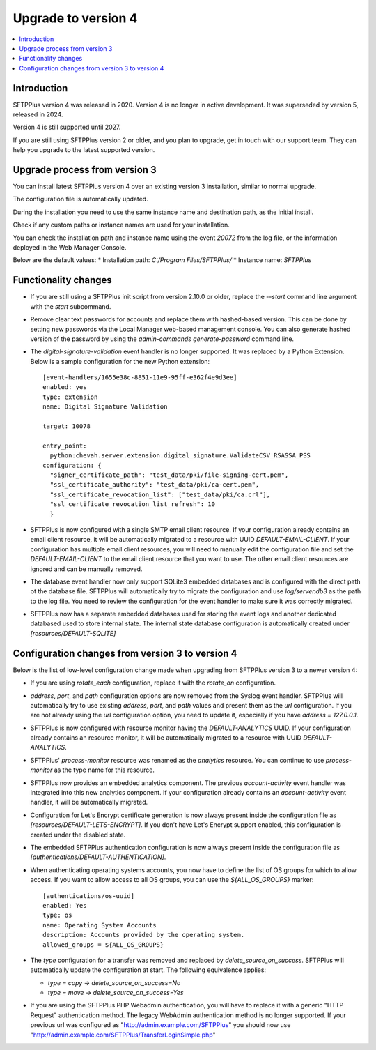 Upgrade to version 4
====================

..  contents:: :local:


Introduction
------------

SFTPPlus version 4 was released in 2020.
Version 4 is no longer in active development.
It was superseded by version 5, released in 2024.

Version 4 is still supported until 2027.

If you are still using SFTPPlus version 2 or older,
and you plan to upgrade, get in touch with our support team.
They can help you upgrade to the latest supported version.


Upgrade process from version 3
------------------------------

You can install latest SFTPPlus version 4 over an existing version 3 installation,
similar to normal upgrade.

The configuration file is automatically updated.

During the installation you need to use the same instance name and destination path,
as the initial install.

Check if any custom paths or instance names are used for your installation.

You can check the installation path and instance name using the event `20072` from the log file, or the information deployed in the Web Manager Console.

Below are the default values:
* Installation path: `C:/Program Files/SFTPPlus/`
* Instance name: `SFTPPlus`


Functionality changes
---------------------

* If you are still using a SFTPPlus init script from version 2.10.0 or older,
  replace the `--start` command line argument with the `start` subcommand.

* Remove clear text passwords for accounts and replace them with hashed-based
  version.
  This can be done by setting new passwords via the Local Manager web-based
  management console.
  You can also generate hashed version of the password by using the
  `admin-commands generate-password` command line.

* The `digital-signature-validation` event handler is no longer supported.
  It was replaced by a Python Extension.
  Below is a sample configuration for the new Python extension::

    [event-handlers/1655e38c-8851-11e9-95ff-e362f4e9d3ee]
    enabled: yes
    type: extension
    name: Digital Signature Validation

    target: 10078

    entry_point:
      python:chevah.server.extension.digital_signature.ValidateCSV_RSASSA_PSS
    configuration: {
      "signer_certificate_path": "test_data/pki/file-signing-cert.pem",
      "ssl_certificate_authority": "test_data/pki/ca-cert.pem",
      "ssl_certificate_revocation_list": ["test_data/pki/ca.crl"],
      "ssl_certificate_revocation_list_refresh": 10
      }

* SFTPPlus is now configured with a single SMTP email client resource.
  If your configuration already contains an email client resource, it will
  be automatically migrated to a resource with UUID `DEFAULT-EMAIL-CLIENT`.
  If your configuration has multiple email client resources, you will need
  to manually edit the configuration file and set the `DEFAULT-EMAIL-CLIENT`
  to the email client resource that you want to use.
  The other email client resources are ignored and can be manually removed.

* The database event handler now only support SQLite3 embedded databases and
  is configured with the direct path ot the database file.
  SFTPPlus will automatically try to migrate the configuration and use
  `log/server.db3` as the path to the log file.
  You need to review the configuration for the event handler to make sure it
  was correctly migrated.

* SFTPPlus now has a separate embedded databases used for storing the
  event logs and another dedicated databased used to store internal state.
  The internal state database configuration is automatically created under
  `[resources/DEFAULT-SQLITE]`


Configuration changes from version 3 to version 4
-------------------------------------------------

Below is the list of low-level configuration change made when upgrading from SFTPPlus version 3 to a newer version 4:


* If you are using `rotate_each` configuration,
  replace it with the `rotate_on` configuration.

* `address`, `port`, and `path` configuration options are now removed from
  the Syslog event handler.
  SFTPPlus will automatically try to use existing `address`, `port`, and `path`
  values and present them as the `url` configuration.
  If you are not already using the `url` configuration option, you need
  to update it, especially if you have `address = 127.0.0.1`.


* SFTPPlus is now configured with resource monitor having the
  `DEFAULT-ANALYTICS` UUID.
  If your configuration already contains an resource monitor, it will
  be automatically migrated to a resource with UUID `DEFAULT-ANALYTICS`.

* SFTPPlus' `process-monitor` resource was renamed as the `analytics` resource.
  You can continue to use `process-monitor` as the type name for this resource.

* SFTPPlus now provides an embedded analytics component.
  The previous `account-activity` event handler was integrated into this new
  analytics component.
  If your configuration already contains an `account-activity` event
  handler, it will be automatically migrated.

* Configuration for Let's Encrypt certificate generation is now always
  present inside the configuration file as `[resources/DEFAULT-LETS-ENCRYPT]`.
  If you don't have Let's Encrypt support enabled, this configuration
  is created under the disabled state.

* The embedded SFTPPlus authentication configuration is now always present
  inside the configuration file as `[authentications/DEFAULT-AUTHENTICATION]`.

* When authenticating operating systems accounts, you now have to define
  the list of OS groups for which to allow access.
  If you want to allow access to all OS groups, you can use the
  `${ALL_OS_GROUPS}` marker::

    [authentications/os-uuid]
    enabled: Yes
    type: os
    name: Operating System Accounts
    description: Accounts provided by the operating system.
    allowed_groups = ${ALL_OS_GROUPS}

* The `type` configuration for a transfer was removed and replaced by
  `delete_source_on_success`.
  SFTPPlus will automatically update the configuration at start.
  The following equivalence applies:

  * `type = copy` -> `delete_source_on_success=No`
  * `type = move` -> `delete_source_on_success=Yes`

* If you are using the SFTPPlus PHP Webadmin authentication,
  you will have to replace it with a generic "HTTP Request"
  authentication method.
  The legacy WebAdmin authentication method is no longer supported.
  If your previous url was configured as
  "http://admin.example.com/SFTPPlus" you should
  now use "http://admin.example.com/SFTPPlus/TransferLoginSimple.php"
